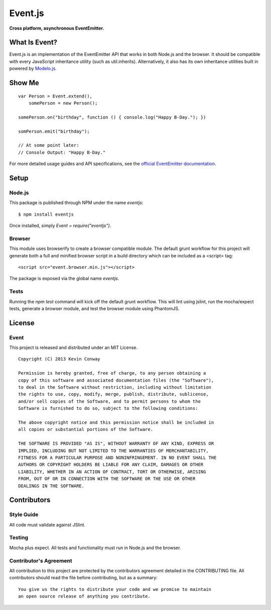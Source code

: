 ========
Event.js
========

**Cross platform, asynchronous EventEmitter.**

.. image:: https://travis-ci.org/kevinconway/Event.js.png?branch=master
    :target: https://travis-ci.org/kevinconway/Event.js
    :alt: Current Build Status

What Is Event?
===============

Event.js is an implementation of the EventEmitter API that works in both
Node.js and the browser. It should be compatible with every JavaScript
inheritance utility (such as util.inherits). Alternatively, it also has its
own inheritance utilities built in powered by
`Modelo.js <https://github.com/kevinconway/Modelo.js>`_.

Show Me
=======

::

    var Person = Event.extend(),
        somePerson = new Person();

    somePerson.on("birthday", function () { console.log("Happy B-Day."); })

    somPerson.emit("birthday");

    // At some point later:
    // Console Output: "Happy B-Day."

For more detailed usage guides and API specifications, see the
`official EventEmitter documentation <http://nodejs.org/api/events.html>`_.

Setup
=====

Node.js
-------

This package is published through NPM under the name `eventjs`::

    $ npm install eventjs

Once installed, simply `Event = require("eventjs")`.

Browser
-------

This module uses browserify to create a browser compatible module. The default
grunt workflow for this project will generate both a full and minified browser
script in a build directory which can be included as a <script> tag::

    <script src="event.browser.min.js"></script>

The package is exposed via the global name `eventjs`.

Tests
-----

Running the `npm test` command will kick off the default grunt workflow. This
will lint using jslint, run the mocha/expect tests, generate a browser module,
and test the browser module using PhantomJS.

License
=======

Event
-----

This project is released and distributed under an MIT License.

::

    Copyright (C) 2013 Kevin Conway

    Permission is hereby granted, free of charge, to any person obtaining a
    copy of this software and associated documentation files (the "Software"),
    to deal in the Software without restriction, including without limitation
    the rights to use, copy, modify, merge, publish, distribute, sublicense,
    and/or sell copies of the Software, and to permit persons to whom the
    Software is furnished to do so, subject to the following conditions:

    The above copyright notice and this permission notice shall be included in
    all copies or substantial portions of the Software.

    THE SOFTWARE IS PROVIDED "AS IS", WITHOUT WARRANTY OF ANY KIND, EXPRESS OR
    IMPLIED, INCLUDING BUT NOT LIMITED TO THE WARRANTIES OF MERCHANTABILITY,
    FITNESS FOR A PARTICULAR PURPOSE AND NONINFRINGEMENT. IN NO EVENT SHALL THE
    AUTHORS OR COPYRIGHT HOLDERS BE LIABLE FOR ANY CLAIM, DAMAGES OR OTHER
    LIABILITY, WHETHER IN AN ACTION OF CONTRACT, TORT OR OTHERWISE, ARISING
    FROM, OUT OF OR IN CONNECTION WITH THE SOFTWARE OR THE USE OR OTHER
    DEALINGS IN THE SOFTWARE.

Contributors
============

Style Guide
-----------

All code must validate against JSlint.

Testing
-------

Mocha plus expect. All tests and functionality must run in Node.js and the
browser.

Contributor's Agreement
-----------------------

All contribution to this project are protected by the contributors agreement
detailed in the CONTRIBUTING file. All contributors should read the file before
contributing, but as a summary::

    You give us the rights to distribute your code and we promise to maintain
    an open source release of anything you contribute.
